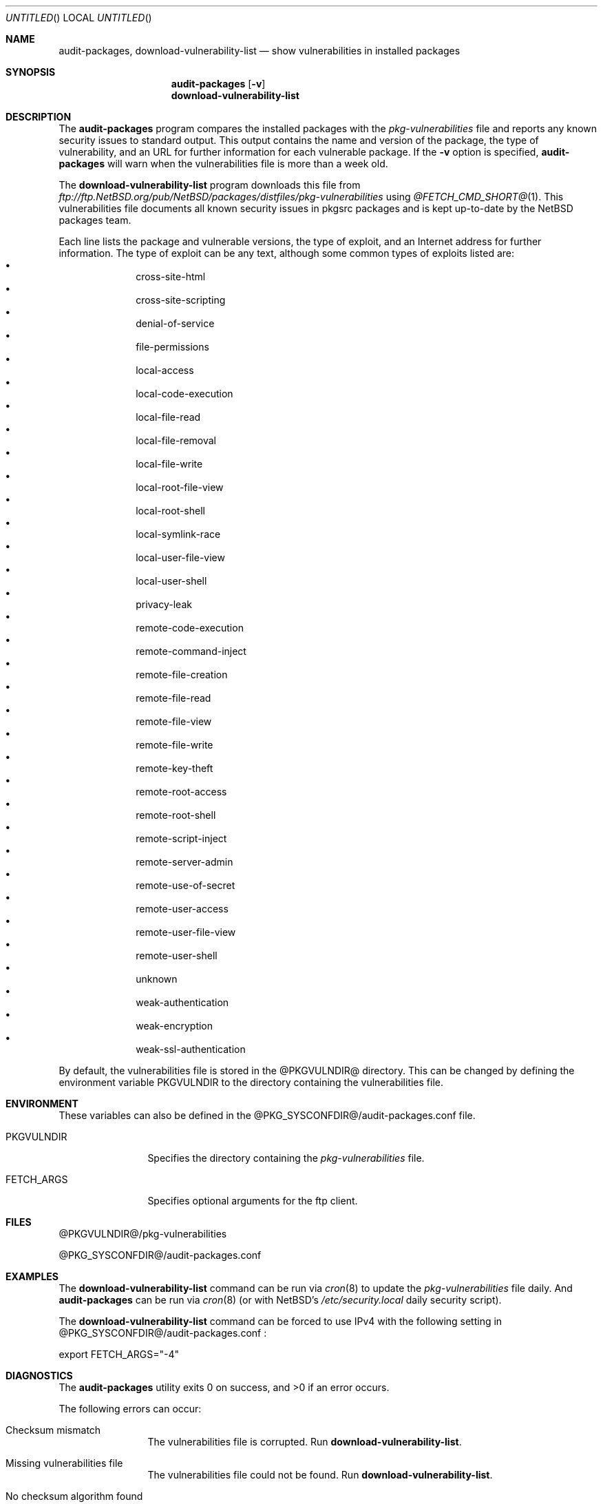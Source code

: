 .\" $NetBSD: audit-packages.8,v 1.10 2005/06/07 19:17:01 dillo Exp $
.\"
.\" Copyright (c) 2003 Jeremy C. Reed.  All rights reserved.
.\"
.\" Redistribution and use in source and binary forms, with or without
.\" modification, are permitted provided that the following conditions
.\" are met:
.\" 1. Redistributions of source code must retain the above copyright
.\"    notice, this list of conditions and the following disclaimer.
.\" 2. Redistributions in binary form must reproduce the above copyright
.\"    notice, this list of conditions and the following disclaimer in the
.\"    documentation and/or other materials provided with the distribution.
.\" 3. All advertising materials mentioning features or use of this software
.\"    must display the following acknowledgement:
.\"      This product includes software developed by Jeremy C. Reed
.\"      for the NetBSD project.
.\" 4. The name of the author may not be used to endorse or promote
.\"    products derived from this software without specific prior written
.\"    permission.
.\"
.\" THIS SOFTWARE IS PROVIDED BY THE AUTHOR ``AS IS'' AND ANY EXPRESS
.\" OR IMPLIED WARRANTIES, INCLUDING, BUT NOT LIMITED TO, THE IMPLIED
.\" WARRANTIES OF MERCHANTABILITY AND FITNESS FOR A PARTICULAR PURPOSE
.\" ARE DISCLAIMED.  IN NO EVENT SHALL THE AUTHOR BE LIABLE FOR ANY
.\" DIRECT, INDIRECT, INCIDENTAL, SPECIAL, EXEMPLARY, OR CONSEQUENTIAL
.\" DAMAGES (INCLUDING, BUT NOT LIMITED TO, PROCUREMENT OF SUBSTITUTE
.\" GOODS OR SERVICES; LOSS OF USE, DATA, OR PROFITS; OR BUSINESS
.\" INTERRUPTION) HOWEVER CAUSED AND ON ANY THEORY OF LIABILITY,
.\" WHETHER IN CONTRACT, STRICT LIABILITY, OR TORT (INCLUDING
.\" NEGLIGENCE OR OTHERWISE) ARISING IN ANY WAY OUT OF THE USE OF THIS
.\" SOFTWARE, EVEN IF ADVISED OF THE POSSIBILITY OF SUCH DAMAGE.
.\"
.Dd May 27, 2005
.Os
.Dt AUDIT-PACKAGES 8
.Sh NAME
.Nm audit-packages ,
.Nm download-vulnerability-list
.Nd show vulnerabilities in installed packages
.Sh SYNOPSIS
.Nm
.Op Fl v
.Nm download-vulnerability-list
.Sh DESCRIPTION
The
.Nm
program compares the installed packages with the
.Pa pkg-vulnerabilities
file and reports any known security issues to standard output.
This output contains the name and version of the package, the
type of vulnerability, and an URL for further information for each
vulnerable package.
If the
.Fl v
option is specified,
.Nm
will warn when the vulnerabilities file is more than a week old.
.Pp
The
.Nm download-vulnerability-list
program downloads this file from
.Pa ftp://ftp.NetBSD.org/pub/NetBSD/packages/distfiles/pkg-vulnerabilities
using
.Xr @FETCH_CMD_SHORT@ 1 .
This vulnerabilities file documents all known security issues in
pkgsrc packages and is kept up-to-date by the
.Nx
packages team.
.Pp
Each line lists the package and vulnerable versions, the type of exploit,
and an Internet address for further information.
The type of exploit can be any text, although
some common types of exploits listed are:
.Bl -bullet -compact -offset indent
.It
cross-site-html
.It
cross-site-scripting
.It
denial-of-service
.It
file-permissions
.It
local-access
.It
local-code-execution
.It
local-file-read
.It
local-file-removal
.It
local-file-write
.It
local-root-file-view
.It
local-root-shell
.It
local-symlink-race
.It
local-user-file-view
.It
local-user-shell
.It
privacy-leak
.It
remote-code-execution
.It
remote-command-inject
.It
remote-file-creation
.It
remote-file-read
.It
remote-file-view
.It
remote-file-write
.It
remote-key-theft
.It
remote-root-access
.It
remote-root-shell
.It
remote-script-inject
.It
remote-server-admin
.It
remote-use-of-secret
.It
remote-user-access
.It
remote-user-file-view
.It
remote-user-shell
.It
unknown
.It
weak-authentication
.It
weak-encryption
.It
weak-ssl-authentication
.El
.Pp
By default, the vulnerabilities file is stored in the
@PKGVULNDIR@
directory.
This can be changed by defining the environment variable
.Ev PKGVULNDIR
to the directory containing the vulnerabilities file.
.Sh ENVIRONMENT
These variables can also be defined in the
@PKG_SYSCONFDIR@/audit-packages.conf
file.
.Pp
.Bl -tag -width PKGVULNDIR
.It Ev PKGVULNDIR
Specifies the directory containing the
.Pa pkg-vulnerabilities
file.
.It Ev FETCH_ARGS
Specifies optional arguments for the ftp client.
.El
.Sh FILES
.Pp
@PKGVULNDIR@/pkg-vulnerabilities
.Pp
@PKG_SYSCONFDIR@/audit-packages.conf
.Sh EXAMPLES
The
.Nm download-vulnerability-list
command can be run via
.Xr cron 8
to update the
.Pa pkg-vulnerabilities
file daily.
And
.Nm
can be run via
.Xr cron 8
(or with
.Nx Ns 's
.Pa /etc/security.local
daily security script).
.Pp
The
.Nm download-vulnerability-list
command can be forced to use IPv4 with the following setting in
@PKG_SYSCONFDIR@/audit-packages.conf :
.Pp
export FETCH_ARGS="-4"
.Sh DIAGNOSTICS
.Ex -std audit-packages
.Pp
The following errors can occur: 
.Bl -tag -width 10n
.It Checksum mismatch
The vulnerabilities file is corrupted.
Run
.Nm download-vulnerability-list .
.It Missing vulnerabilities file
The vulnerabilities file could not be found.
Run
.Nm download-vulnerability-list .
.It \&No checksum algorithm found
The vulnerabilities file is too old or incomplete.
Run
.Nm download-vulnerability-list .
.It \&No checksum found
The vulnerabilities file is too old or incomplete.
Run
.Nm download-vulnerability-list .
.It \&No file format version found
The vulnerabilities file is too old or incomplete.
Run
.Nm download-vulnerability-list .
.It Unsupported file format version
The vulnerabilities file is too old or too new.
If it's too old, run
.Nm download-vulnerability-list .
If it's too new, update the
.Nm audit-packages
package.
.El
.Sh SEE ALSO
.Xr pkg_info 1 ,
.Xr mk.conf 5 ,
.Xr packages 7 ,
@PKGSRCDIR@/mk/bsd.pkg.defaults.mk
and
.Rs
.%T "Documentation on the NetBSD Package System"
.Re
@PKGSRCDIR@/doc/pkgsrc.txt
.Sh HISTORY
The
.Nm
and
.Nm download-vulnerability-list
commands were originally implemented and added to
.Nx Ns 's
pkgsrc by
.An Alistair Crooks
on September 19, 2000.
The original idea came from Roland Dowdeswell and Bill Sommerfeld.
.\" .Sh AUTHORS
.\" .Sh SECURITY CONSIDERATIONS

